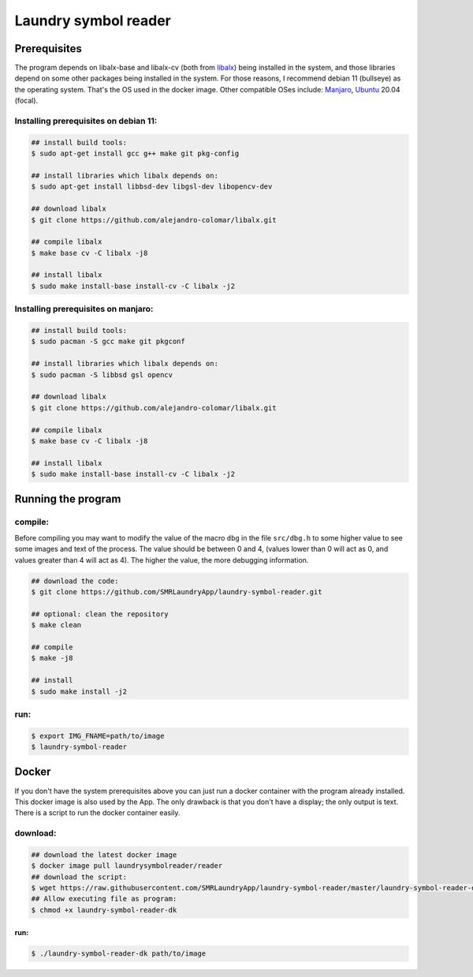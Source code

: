 
=====================
Laundry symbol reader
=====================


Prerequisites
=============

The program depends on libalx-base and libalx-cv (both from libalx_) being
installed in the system, and those libraries depend on some other packages
being installed in the system.  For those reasons, I recommend debian 11
(bullseye) as the operating system.  That's the OS used in the docker image.
Other compatible OSes include: Manjaro_, Ubuntu_ 20.04 (focal).

.. _libalx: https://github.com/alejandro-colomar/libalx
.. _Manjaro: https://manjaro.org/
.. _Ubuntu: http://cdimage.ubuntu.com/daily-live/current/

Installing prerequisites on debian 11:
--------------------------------------

.. code-block:: sh

	## install build tools:
	$ sudo apt-get install gcc g++ make git pkg-config

	## install libraries which libalx depends on:
	$ sudo apt-get install libbsd-dev libgsl-dev libopencv-dev

	## download libalx
	$ git clone https://github.com/alejandro-colomar/libalx.git

	## compile libalx
	$ make base cv -C libalx -j8

	## install libalx
	$ sudo make install-base install-cv -C libalx -j2

Installing prerequisites on manjaro:
--------------------------------------

.. code-block:: sh

	## install build tools:
	$ sudo pacman -S gcc make git pkgconf

	## install libraries which libalx depends on:
	$ sudo pacman -S libbsd gsl opencv

	## download libalx
	$ git clone https://github.com/alejandro-colomar/libalx.git

	## compile libalx
	$ make base cv -C libalx -j8

	## install libalx
	$ sudo make install-base install-cv -C libalx -j2


Running the program
===================

compile:
--------

Before compiling you may want to modify the value of the macro ``dbg`` in the
file ``src/dbg.h`` to some higher value to see some images and text of the
process.  The value should be between 0 and 4, (values lower than 0 will act as
0, and values greater than 4 will act as 4).  The higher the value, the more
debugging information.

.. code-block:: sh

	## download the code:
	$ git clone https://github.com/SMRLaundryApp/laundry-symbol-reader.git

	## optional: clean the repository
	$ make clean

	## compile
	$ make -j8

	## install
	$ sudo make install -j2

run:
----
.. code-block:: sh

	$ export IMG_FNAME=path/to/image
	$ laundry-symbol-reader 

Docker
======

If you don't have the system prerequisites above you can just run a docker
container with the program already installed.
This docker image is also used by the App.
The only drawback is that you don't have a display; the only output is text.
There is a script to run the docker container easily.

download:
---------

.. code-block:: sh

	## download the latest docker image
	$ docker image pull laundrysymbolreader/reader
	## download the script:
	$ wget https://raw.githubusercontent.com/SMRLaundryApp/laundry-symbol-reader/master/laundry-symbol-reader-dk
	## Allow executing file as program:
	$ chmod +x laundry-symbol-reader-dk

run:
.......

.. code-block:: sh

	$ ./laundry-symbol-reader-dk path/to/image
